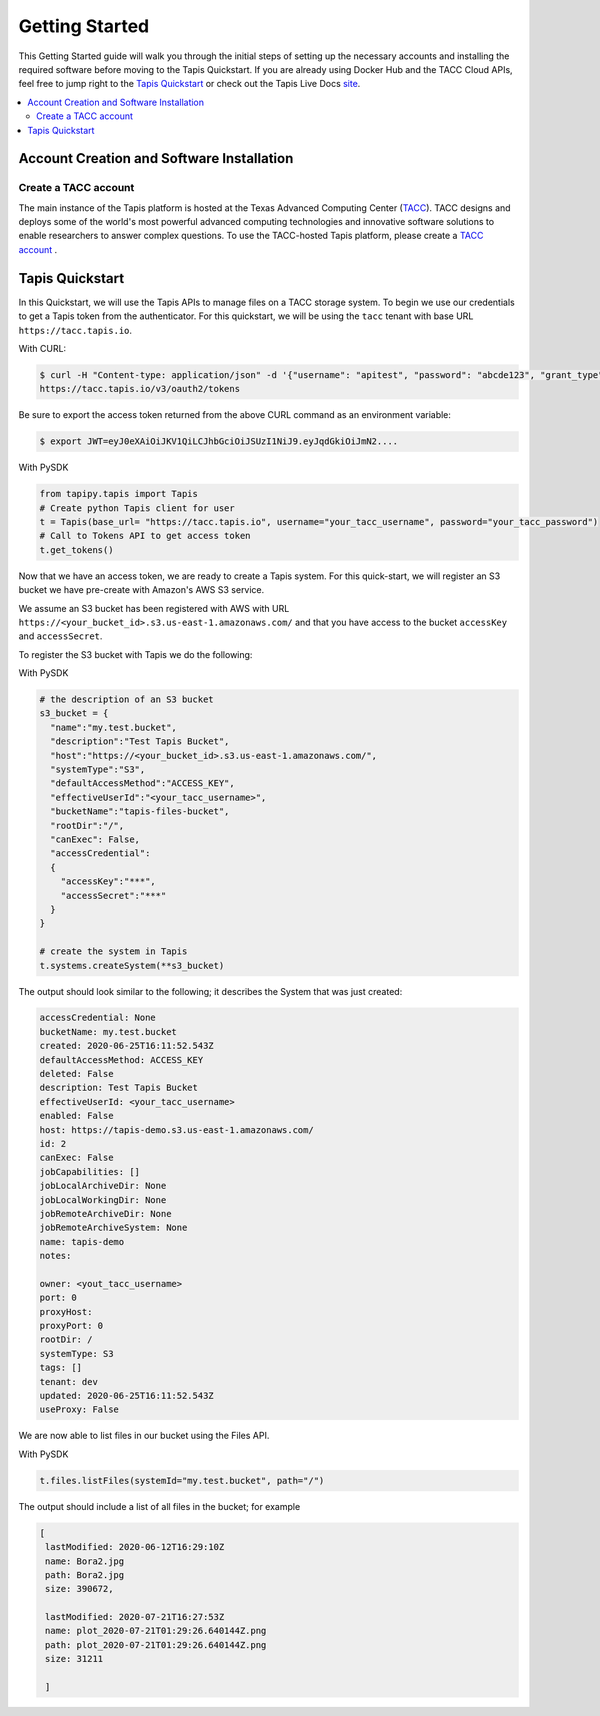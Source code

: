 .. _getting-started:

===============
Getting Started
===============

This Getting Started guide will walk you through the initial steps of setting up the necessary accounts and installing
the required software before moving to the Tapis Quickstart. If
you are already using Docker Hub and the TACC Cloud APIs, feel free to jump right to the `Tapis Quickstart`_ or check
out the Tapis Live Docs `site <https://tapis-project.github.io/live-docs/>`_.

.. contents:: :local:

------------------------------------------
Account Creation and Software Installation
------------------------------------------

Create a TACC account
^^^^^^^^^^^^^^^^^^^^^

The main instance of the Tapis platform is hosted at the Texas Advanced Computing Center (`TACC <https://tacc.utexas.edu>`_).
TACC designs and deploys some of the world's most powerful advanced computing technologies and innovative software
solutions to enable researchers to answer complex questions. To use the TACC-hosted Tapis platform, please
create a `TACC account <https://portal.tacc.utexas.edu/account-request>`__ .


----------------
Tapis Quickstart
----------------

In this Quickstart, we will use the Tapis APIs to manage files on a TACC storage system. To begin we use our credentials
to get a Tapis token from the authenticator. For this quickstart, we will be using the ``tacc`` tenant with base URL
``https://tacc.tapis.io``.

With CURL:

.. code-block:: text

 $ curl -H "Content-type: application/json" -d '{"username": "apitest", "password": "abcde123", "grant_type": "password" }' \
 https://tacc.tapis.io/v3/oauth2/tokens

Be sure to export the access token returned from the above CURL command as an environment variable:

.. code-block:: text

 $ export JWT=eyJ0eXAiOiJKV1QiLCJhbGciOiJSUzI1NiJ9.eyJqdGkiOiJmN2....


With PySDK

.. code-block:: text

    from tapipy.tapis import Tapis
    # Create python Tapis client for user
    t = Tapis(base_url= "https://tacc.tapis.io", username="your_tacc_username", password="your_tacc_password")
    # Call to Tokens API to get access token
    t.get_tokens()


Now that we have an access token, we are ready to create a Tapis system. For this quick-start, we will register an S3 bucket
we have pre-create with Amazon's AWS S3 service.

We assume an S3 bucket has been registered with AWS with URL ``https://<your_bucket_id>.s3.us-east-1.amazonaws.com/``
and that you have access to the bucket ``accessKey`` and ``accessSecret``.

To register the S3 bucket with Tapis we do the following:

With PySDK

.. code-block:: text

    # the description of an S3 bucket
    s3_bucket = {
      "name":"my.test.bucket",
      "description":"Test Tapis Bucket",
      "host":"https://<your_bucket_id>.s3.us-east-1.amazonaws.com/",
      "systemType":"S3",
      "defaultAccessMethod":"ACCESS_KEY",
      "effectiveUserId":"<your_tacc_username>",
      "bucketName":"tapis-files-bucket",
      "rootDir":"/",
      "canExec": False,
      "accessCredential":
      {
        "accessKey":"***",
        "accessSecret":"***"
      }
    }

    # create the system in Tapis
    t.systems.createSystem(**s3_bucket)

The output should look similar to the following; it describes the System that was just created:

.. code-block:: text

    accessCredential: None
    bucketName: my.test.bucket
    created: 2020-06-25T16:11:52.543Z
    defaultAccessMethod: ACCESS_KEY
    deleted: False
    description: Test Tapis Bucket
    effectiveUserId: <your_tacc_username>
    enabled: False
    host: https://tapis-demo.s3.us-east-1.amazonaws.com/
    id: 2
    canExec: False
    jobCapabilities: []
    jobLocalArchiveDir: None
    jobLocalWorkingDir: None
    jobRemoteArchiveDir: None
    jobRemoteArchiveSystem: None
    name: tapis-demo
    notes:

    owner: <yout_tacc_username>
    port: 0
    proxyHost:
    proxyPort: 0
    rootDir: /
    systemType: S3
    tags: []
    tenant: dev
    updated: 2020-06-25T16:11:52.543Z
    useProxy: False

We are now able to list files in our bucket using the Files API.

With PySDK

.. code-block:: text

  t.files.listFiles(systemId="my.test.bucket", path="/")

The output should include a list of all files in the bucket; for example

.. code-block:: text

    [
     lastModified: 2020-06-12T16:29:10Z
     name: Bora2.jpg
     path: Bora2.jpg
     size: 390672,

     lastModified: 2020-07-21T16:27:53Z
     name: plot_2020-07-21T01:29:26.640144Z.png
     path: plot_2020-07-21T01:29:26.640144Z.png
     size: 31211

     ]

